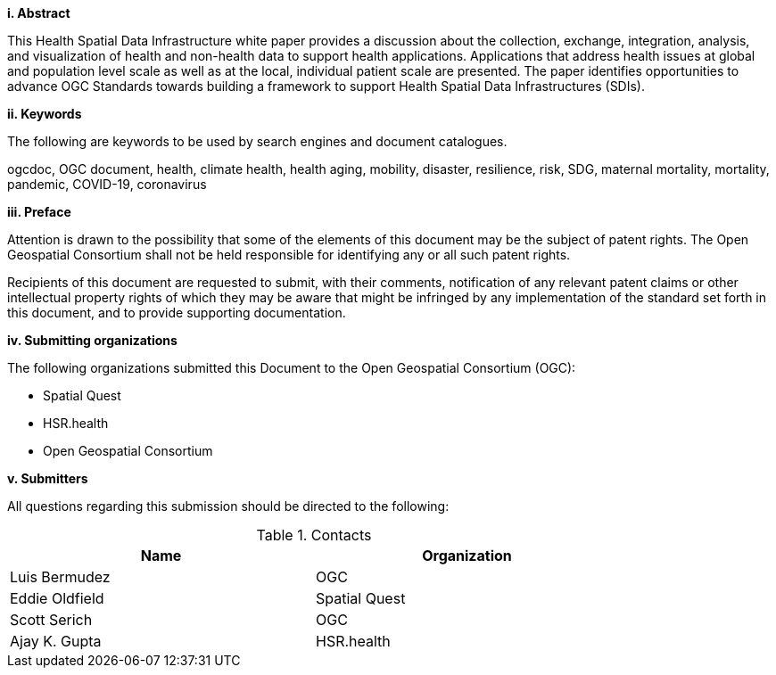 [big]*i.     Abstract*

This Health Spatial Data Infrastructure white paper provides a discussion about the collection, exchange, integration, analysis, and visualization of health and non-health data to support health applications. Applications that address health issues at global and population level scale as well as at the local, individual patient scale are presented. The paper identifies opportunities to advance OGC Standards towards building a framework to support Health Spatial Data Infrastructures (SDIs).

[big]*ii.    Keywords*

The following are keywords to be used by search engines and document catalogues.

ogcdoc, OGC document, health, climate health, health aging, mobility, disaster, resilience, risk, SDG, maternal mortality, mortality, pandemic, COVID-19, coronavirus

[big]*iii.   Preface*

Attention is drawn to the possibility that some of the elements of this document may be the subject of patent rights. The Open Geospatial Consortium shall not be held responsible for identifying any or all such patent rights.

Recipients of this document are requested to submit, with their comments, notification of any relevant patent claims or other intellectual property rights of which they may be aware that might be infringed by any implementation of the standard set forth in this document, and to provide supporting documentation.

[big]*iv.    Submitting organizations*

The following organizations submitted this Document to the Open Geospatial Consortium (OGC):

* Spatial Quest
* HSR.health
* Open Geospatial Consortium

[big]*v.     Submitters*

All questions regarding this submission should be directed to the following:

.Contacts
[width="80%",options="header"]
|====================
|Name |Organization
|Luis Bermudez | OGC
|Eddie Oldfield | Spatial Quest
|Scott Serich | OGC
|Ajay K. Gupta | HSR.health
|====================
